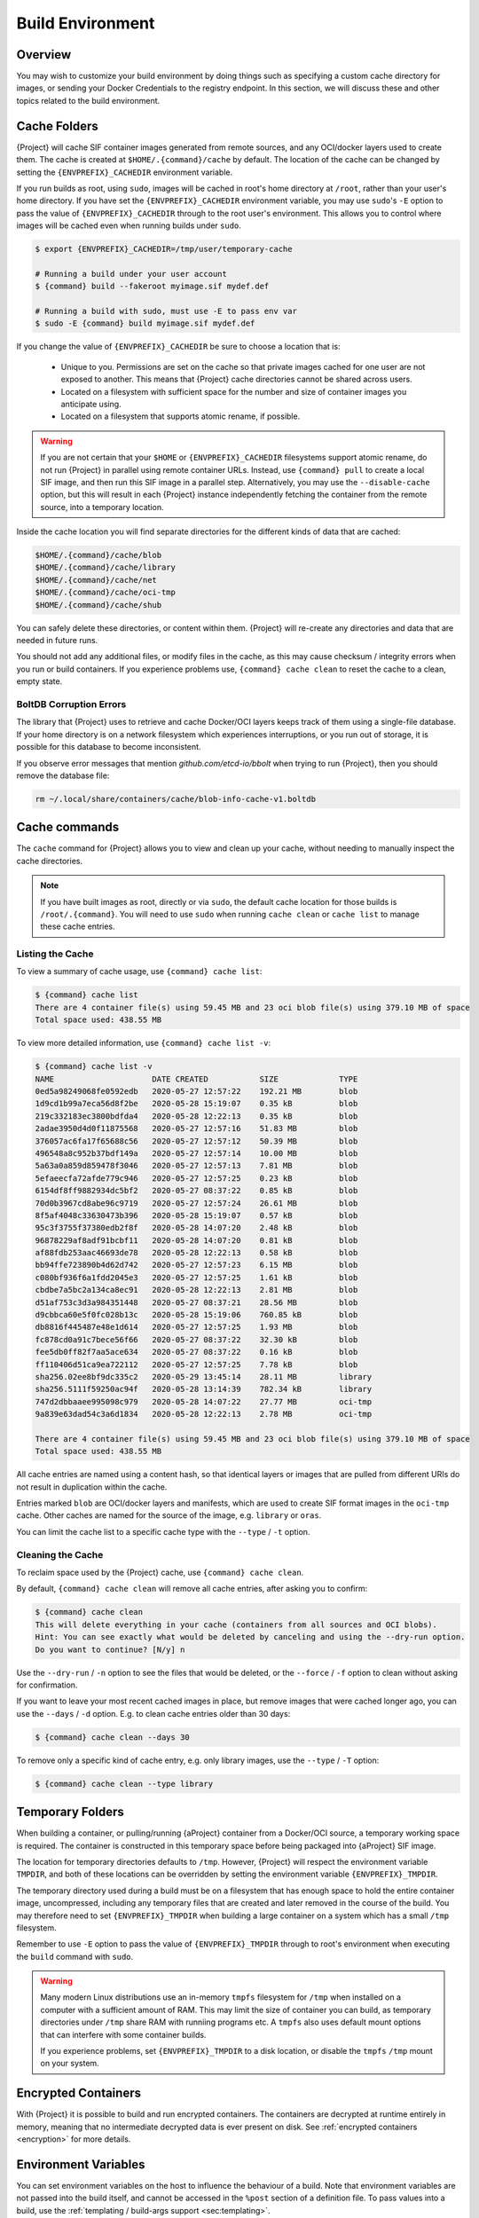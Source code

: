 .. _build-environment:

#################
Build Environment
#################

.. _sec:buildenv:

********
Overview
********

You may wish to customize your build environment by doing things such as
specifying a custom cache directory for images, or sending your Docker
Credentials to the registry endpoint. In this section, we will discuss these and
other topics related to the build environment.

.. _sec:cache:

*************
Cache Folders
*************

{Project} will cache SIF container images generated from remote
sources, and any OCI/docker layers used to create them. The cache is
created at ``$HOME/.{command}/cache`` by default. The location of the
cache can be changed by setting the ``{ENVPREFIX}_CACHEDIR`` environment
variable.

If you run builds as root, using ``sudo``, images will be cached in root's home
directory at ``/root``, rather than your user's home directory. If you have set
the ``{ENVPREFIX}_CACHEDIR`` environment variable, you may use ``sudo``'s ``-E``
option to pass the value of ``{ENVPREFIX}_CACHEDIR`` through to the root user's
environment. This allows you to control where images will be cached even when
running builds under ``sudo``.

.. code::

   $ export {ENVPREFIX}_CACHEDIR=/tmp/user/temporary-cache

   # Running a build under your user account
   $ {command} build --fakeroot myimage.sif mydef.def

   # Running a build with sudo, must use -E to pass env var
   $ sudo -E {command} build myimage.sif mydef.def

If you change the value of ``{ENVPREFIX}_CACHEDIR`` be sure to choose a
location that is:

   -  Unique to you. Permissions are set on the cache so that private images
      cached for one user are not exposed to another. This means that
      {Project} cache directories cannot be shared across users.

   -  Located on a filesystem with sufficient space for the number and size of
      container images you anticipate using.

   -  Located on a filesystem that supports atomic rename, if possible.

.. warning::

   If you are not certain that your ``$HOME`` or ``{ENVPREFIX}_CACHEDIR``
   filesystems support atomic rename, do not run {Project} in parallel using
   remote container URLs. Instead, use ``{command} pull`` to create a local
   SIF image, and then run this SIF image in a parallel step. Alternatively, you
   may use the ``--disable-cache`` option, but this will result in each
   {Project} instance independently fetching the container from the remote
   source, into a temporary location.

Inside the cache location you will find separate directories for the
different kinds of data that are cached:

.. code::

   $HOME/.{command}/cache/blob
   $HOME/.{command}/cache/library
   $HOME/.{command}/cache/net
   $HOME/.{command}/cache/oci-tmp
   $HOME/.{command}/cache/shub

You can safely delete these directories, or content within them.
{Project} will re-create any directories and data that are needed in
future runs.

You should not add any additional files, or modify files in the cache, as this
may cause checksum / integrity errors when you run or build containers. If you
experience problems use, ``{command} cache clean`` to reset the cache to a
clean, empty state.

BoltDB Corruption Errors
========================

The library that {Project} uses to retrieve and cache Docker/OCI
layers keeps track of them using a single-file database. If your home
directory is on a network filesystem which experiences interruptions, or
you run out of storage, it is possible for this database to become
inconsistent.

If you observe error messages that mention `github.com/etcd-io/bbolt` when
trying to run {Project}, then you should remove the database file:

.. code::

   rm ~/.local/share/containers/cache/blob-info-cache-v1.boltdb

**************
Cache commands
**************

The ``cache`` command for {Project} allows you to view and clean up your
cache, without needing to manually inspect the cache directories.

.. note::

   If you have built images as root, directly or via ``sudo``, the default cache
   location for those builds is ``/root/.{command}``. You will need to use
   ``sudo`` when running ``cache clean`` or ``cache list`` to manage these cache
   entries.

Listing the Cache
=================

To view a summary of cache usage, use ``{command} cache list``:

.. code::

   $ {command} cache list
   There are 4 container file(s) using 59.45 MB and 23 oci blob file(s) using 379.10 MB of space
   Total space used: 438.55 MB

To view more detailed information, use ``{command} cache list -v``:

.. code::

   $ {command} cache list -v
   NAME                     DATE CREATED           SIZE             TYPE
   0ed5a98249068fe0592edb   2020-05-27 12:57:22    192.21 MB        blob
   1d9cd1b99a7eca56d8f2be   2020-05-28 15:19:07    0.35 kB          blob
   219c332183ec3800bdfda4   2020-05-28 12:22:13    0.35 kB          blob
   2adae3950d4d0f11875568   2020-05-27 12:57:16    51.83 MB         blob
   376057ac6fa17f65688c56   2020-05-27 12:57:12    50.39 MB         blob
   496548a8c952b37bdf149a   2020-05-27 12:57:14    10.00 MB         blob
   5a63a0a859d859478f3046   2020-05-27 12:57:13    7.81 MB          blob
   5efaeecfa72afde779c946   2020-05-27 12:57:25    0.23 kB          blob
   6154df8ff9882934dc5bf2   2020-05-27 08:37:22    0.85 kB          blob
   70d0b3967cd8abe96c9719   2020-05-27 12:57:24    26.61 MB         blob
   8f5af4048c33630473b396   2020-05-28 15:19:07    0.57 kB          blob
   95c3f3755f37380edb2f8f   2020-05-28 14:07:20    2.48 kB          blob
   96878229af8adf91bcbf11   2020-05-28 14:07:20    0.81 kB          blob
   af88fdb253aac46693de78   2020-05-28 12:22:13    0.58 kB          blob
   bb94ffe723890b4d62d742   2020-05-27 12:57:23    6.15 MB          blob
   c080bf936f6a1fdd2045e3   2020-05-27 12:57:25    1.61 kB          blob
   cbdbe7a5bc2a134ca8ec91   2020-05-28 12:22:13    2.81 MB          blob
   d51af753c3d3a984351448   2020-05-27 08:37:21    28.56 MB         blob
   d9cbbca60e5f0fc028b13c   2020-05-28 15:19:06    760.85 kB        blob
   db8816f445487e48e1d614   2020-05-27 12:57:25    1.93 MB          blob
   fc878cd0a91c7bece56f66   2020-05-27 08:37:22    32.30 kB         blob
   fee5db0ff82f7aa5ace634   2020-05-27 08:37:22    0.16 kB          blob
   ff110406d51ca9ea722112   2020-05-27 12:57:25    7.78 kB          blob
   sha256.02ee8bf9dc335c2   2020-05-29 13:45:14    28.11 MB         library
   sha256.5111f59250ac94f   2020-05-28 13:14:39    782.34 kB        library
   747d2dbbaaee995098c979   2020-05-28 14:07:22    27.77 MB         oci-tmp
   9a839e63dad54c3a6d1834   2020-05-28 12:22:13    2.78 MB          oci-tmp

   There are 4 container file(s) using 59.45 MB and 23 oci blob file(s) using 379.10 MB of space
   Total space used: 438.55 MB

All cache entries are named using a content hash, so that identical
layers or images that are pulled from different URIs do not result in
duplication within the cache.

Entries marked ``blob`` are OCI/docker layers and manifests, which are used to
create SIF format images in the ``oci-tmp`` cache. Other caches are named for
the source of the image, e.g. ``library`` or ``oras``.

You can limit the cache list to a specific cache type with the ``--type`` /
``-t`` option.

Cleaning the Cache
==================

To reclaim space used by the {Project} cache, use ``{command}
cache clean``.

By default, ``{command} cache clean`` will remove all cache entries,
after asking you to confirm:

.. code::

   $ {command} cache clean
   This will delete everything in your cache (containers from all sources and OCI blobs).
   Hint: You can see exactly what would be deleted by canceling and using the --dry-run option.
   Do you want to continue? [N/y] n

Use the ``--dry-run`` / ``-n`` option to see the files that would be
deleted, or the ``--force`` / ``-f`` option to clean without asking for
confirmation.

If you want to leave your most recent cached images in place, but remove
images that were cached longer ago, you can use the ``--days`` / ``-d``
option. E.g. to clean cache entries older than 30 days:

.. code::

   $ {command} cache clean --days 30

To remove only a specific kind of cache entry, e.g. only library images,
use the ``--type`` / ``-T`` option:

.. code::

   $ {command} cache clean --type library

.. _sec:temporaryfolders:

*****************
Temporary Folders
*****************

When building a container, or pulling/running {aProject} container from a
Docker/OCI source, a temporary working space is required. The container is
constructed in this temporary space before being packaged into {aProject}
SIF image.

The location for temporary directories defaults to ``/tmp``.
However, {Project} will respect the environment variable ``TMPDIR``, and
both of these locations can be overridden by setting the environment
variable ``{ENVPREFIX}_TMPDIR``.

The temporary directory used during a build must be on a filesystem that has
enough space to hold the entire container image, uncompressed, including any
temporary files that are created and later removed in the course of the build.
You may therefore need to set ``{ENVPREFIX}_TMPDIR`` when building a large
container on a system which has a small ``/tmp`` filesystem.

Remember to use ``-E`` option to pass the value of ``{ENVPREFIX}_TMPDIR``
through to root's environment when executing the ``build`` command with
``sudo``.

.. warning::

   Many modern Linux distributions use an in-memory ``tmpfs`` filesystem
   for ``/tmp`` when installed on a computer with a sufficient amount of
   RAM. This may limit the size of container you can build, as temporary
   directories under ``/tmp`` share RAM with runniing programs etc. A
   ``tmpfs`` also uses default mount options that can interfere with
   some container builds.

   If you experience problems, set ``{ENVPREFIX}_TMPDIR`` to a disk location, or
   disable the ``tmpfs`` ``/tmp`` mount on your system.

********************
Encrypted Containers
********************

With {Project} it is possible to build and run encrypted
containers. The containers are decrypted at runtime entirely in memory,
meaning that no intermediate decrypted data is ever present on disk. See
:ref:`encrypted containers <encryption>` for more details.

*********************
Environment Variables
*********************

You can set environment variables on the host to influence the behaviour of a
build. Note that environment variables are not passed into the build itself, and
cannot be accessed in the ``%post`` section of a definition file. To pass values
into a build, use the :ref:`templating / build-args support <sec:templating>`.

Environment variables that control a build are generally associated with an
equivalent CLI option. The order of precedence is:

#. If a flag is represented by both a CLI option and an environment variable,
   and both are set, the CLI option will take precedence. This is true for all
   environment variables with the exception for ``{ENVPREFIX}_BIND`` and
   ``{ENVPREFIX}_BINDPATH``, which are combined with the ``--bind`` option /
   argument pair, if both are present.

#. Environment variables will override default values of CLI options that have
   not been explicitly set in the command line.

#. Any default values for CLI options that have not been overridden on the
   command line, or by corresponding environment variables, will then take
   effect.

Defaults
========

The following variables have defaults that can be overridden by assigning your
own values to the corresponding environment variables at runtime:

Docker
------

``{ENVPREFIX}_DOCKER_LOGIN`` -
Set this to login to a Docker Repository interactively.

``{ENVPREFIX}_DOCKER_USERNAME`` -
Your Docker username.

``{ENVPREFIX}_DOCKER_PASSWORD`` -
Your Docker password.

``RUNSCRIPT_COMMAND`` -
Is not obtained from the environment, but is a hard coded default
("/bin/bash"). This is the fallback command used in the case that the docker
image does not have a CMD or ENTRYPOINT.

``TAG`` -
Is the default tag, ``latest``.

``{ENVPREFIX}_NOHTTPS`` -
This is relevant if you want to use a registry that doesn't support https. A
typical use-case for this variable is when using local registry, running on
the same machine as {Project} itself.

Library
-------

``{ENVPREFIX}_LIBRARY`` -
Used to specify the library to pull from.
Default is the currently selected :ref:`remote endpoint <endpoint>`.

Encryption
----------

``{ENVPREFIX}_ENCRYPTION_PASSPHRASE`` -
Used to pass a plaintext passphrase to be used to encrypt a container file
system (in conjunction with the ``--encrypt`` flag). The default is empty.

``{ENVPREFIX}_ENCRYPTION_PEM_PATH`` -
Used to specify the location of a public key to use for container encryption
(in conjunction with the ``--encrypt`` flag). The default is empty.
